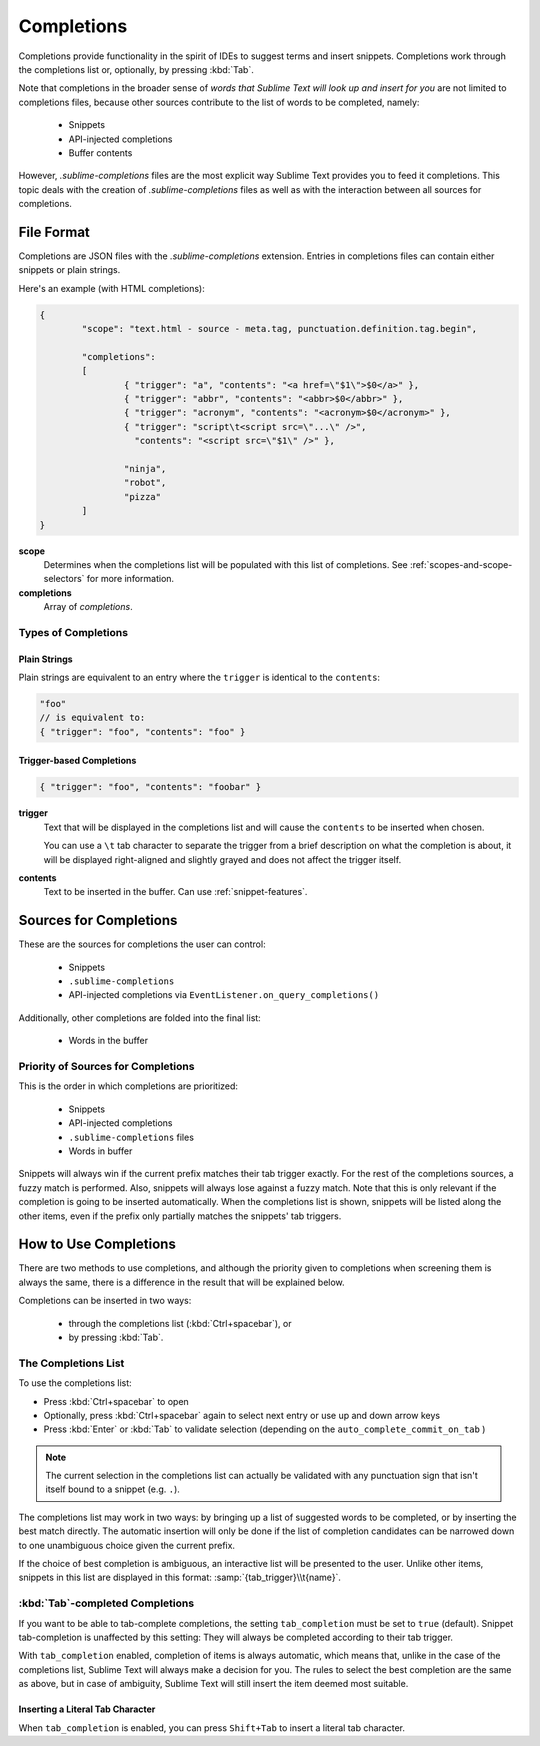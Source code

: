 ===========
Completions
===========

.. seealso::

	`Sublime Text Documentation <http://www.sublimetext.com/docs/2/tab_completion.html>`_
		Official documentation on this topic.

Completions provide functionality in the spirit of IDEs to suggest terms and
insert snippets. Completions work through the completions list or, optionally,
by pressing :kbd:`Tab`.

Note that completions in the broader sense of *words that Sublime Text will
look up and insert for you* are not limited to completions files, because other
sources contribute to the list of words to be completed, namely:

	 * Snippets
	 * API-injected completions
	 * Buffer contents

However, *.sublime-completions* files are the most explicit way Sublime Text
provides you to feed it completions. This topic deals with the creation of
*.sublime-completions* files as well as with the interaction between all
sources for completions.


File Format
===========

Completions are JSON files with the *.sublime-completions* extension.
Entries in completions files can contain either snippets or plain strings.

Here's an example (with HTML completions):

.. code-block:: js

	{
		"scope": "text.html - source - meta.tag, punctuation.definition.tag.begin",

		"completions":
		[
			{ "trigger": "a", "contents": "<a href=\"$1\">$0</a>" },
			{ "trigger": "abbr", "contents": "<abbr>$0</abbr>" },
			{ "trigger": "acronym", "contents": "<acronym>$0</acronym>" },
			{ "trigger": "script\t<script src=\"...\" />",
			  "contents": "<script src=\"$1\" />" },

			"ninja",
			"robot",
			"pizza"
		]
	}

**scope**
	Determines when the completions list will be populated with this
	list of completions. See :ref:`scopes-and-scope-selectors` for more
	information.

**completions**
	Array of *completions*.

Types of Completions
********************

Plain Strings
-------------

Plain strings are equivalent to an entry where the ``trigger`` is identical to
the ``contents``:

.. code-block:: js

	"foo"
	// is equivalent to:
	{ "trigger": "foo", "contents": "foo" }


Trigger-based Completions
-------------------------

.. code-block:: js

	{ "trigger": "foo", "contents": "foobar" }

**trigger**
	Text that will be displayed in the completions list and will cause the
	``contents`` to be inserted when chosen.

	You can use a ``\t`` tab character to separate the trigger from a brief
	description on what the completion is about, it will be displayed right-aligned and slightly grayed and does not affect the trigger itself.

**contents**
	Text to be inserted in the buffer. Can use :ref:`snippet-features`.


Sources for Completions
=======================

These are the sources for completions the user can control:

	* Snippets
	* ``.sublime-completions``
	* API-injected completions via ``EventListener.on_query_completions()``

Additionally, other completions are folded into the final list:

	* Words in the buffer

Priority of Sources for Completions
***********************************

This is the order in which completions are prioritized:

	* Snippets
	* API-injected completions
	* ``.sublime-completions`` files
	* Words in buffer

Snippets will always win if the current prefix matches their tab trigger
exactly. For the rest of the completions sources, a fuzzy match is performed.
Also, snippets will always lose against a fuzzy match. Note that this is only
relevant if the completion is going to be inserted automatically. When the
completions list is shown, snippets will be listed along the other items, even
if the prefix only partially matches the snippets' tab triggers.

How to Use Completions
======================

There are two methods to use completions, and although the priority given to
completions when screening them is always the same, there is a difference in
the result that will be explained below.

Completions can be inserted in two ways:

	* through the completions list (:kbd:`Ctrl+spacebar`), or
	* by pressing :kbd:`Tab`.


The Completions List
********************

To use the completions list:

* Press :kbd:`Ctrl+spacebar` to open
* Optionally, press :kbd:`Ctrl+spacebar` again to select next entry or use up
  and down arrow keys
* Press :kbd:`Enter` or :kbd:`Tab` to validate selection (depending on the
  ``auto_complete_commit_on_tab`` )


.. note::
	The current selection in the completions list can actually be validated with
	any punctuation sign that isn't itself bound to a snippet (e.g. ``.``).

The completions list  may work in two ways: by bringing up a list of suggested
words to be completed, or by inserting the best match directly. The automatic
insertion will only be done if the list of completion candidates can be narrowed
down to one unambiguous choice given the current prefix.

If the choice of best completion is ambiguous, an interactive list will be
presented to the user. Unlike other items, snippets in this list are displayed
in this format: :samp:`{tab_trigger}\\t{name}`.


:kbd:`Tab`-completed Completions
********************************

If you want to be able to tab-complete completions, the setting
``tab_completion`` must be set to ``true`` (default). Snippet tab-completion is
unaffected by this setting: They will always be completed according to their tab
trigger.

With ``tab_completion`` enabled, completion of items is always automatic, which
means that, unlike in the case of the completions list, Sublime Text will
always make a decision for you. The rules to select the best completion are the
same as above, but in case of ambiguity, Sublime Text will still insert the
item deemed most suitable.

Inserting a Literal Tab Character
---------------------------------

When ``tab_completion`` is enabled, you can press ``Shift+Tab`` to insert a
literal tab character.